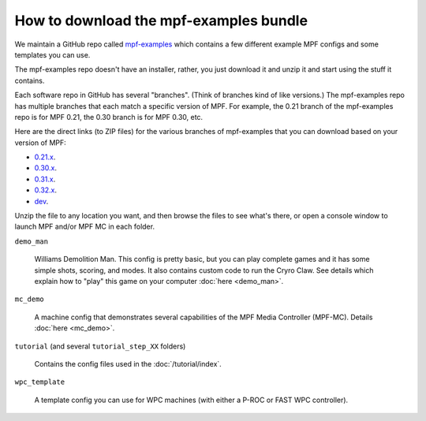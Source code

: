 How to download the mpf-examples bundle
=======================================

We maintain a GitHub repo called
`mpf-examples <https://github.com/missionpinball/mpf-examples>`_ which contains a
few different example MPF configs and some templates you can use.

The mpf-examples repo doesn't have an installer, rather, you just download it
and unzip it and start using the stuff it contains.

Each software repo in GitHub has several "branches". (Think of branches
kind of like versions.) The mpf-examples repo has multiple branches that
each match a specific version of MPF. For example, the 0.21 branch of the mpf-examples
repo is for MPF 0.21, the 0.30 branch is for MPF 0.30, etc.

Here are the direct links (to ZIP files) for the various branches of mpf-examples
that you can download based on your version of MPF:

* `0.21.x <https://github.com/missionpinball/mpf-examples/archive/0.21.zip>`_.
* `0.30.x <https://github.com/missionpinball/mpf-examples/archive/0.30.zip>`_.
* `0.31.x <https://github.com/missionpinball/mpf-examples/archive/0.31.zip>`_.
* `0.32.x <https://github.com/missionpinball/mpf-examples/archive/0.32.x.zip>`_.
* `dev <https://github.com/missionpinball/mpf-examples/archive/dev.zip>`_.

Unzip the file to any location you want, and then browse the files to see what's there,
or open a console window to launch MPF and/or MPF MC in each folder.

``demo_man``

   Williams Demolition Man. This config is pretty basic, but you can play complete games and it has some simple shots,
   scoring, and modes. It also contains custom code to run the Cryro Claw. See details which explain
   how to "play" this game on your computer :doc:`here <demo_man>`.

``mc_demo``

   A machine config that demonstrates several capabilities of the MPF Media Controller (MPF-MC).
   Details :doc:`here <mc_demo>`.

``tutorial`` (and several ``tutorial_step_XX`` folders)

   Contains the config files used in the :doc:`/tutorial/index`.

``wpc_template``

   A template config you can use for WPC machines (with either a P-ROC or FAST WPC controller).

